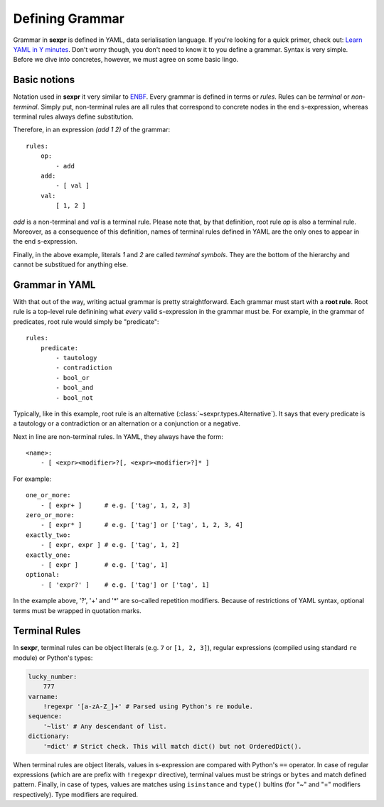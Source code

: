 Defining Grammar
================

Grammar in **sexpr** is defined in YAML, data serialisation language.
If you're looking for a quick primer, check out: `Learn YAML in Y minutes
<https://learnxinyminutes.com/docs/yaml/>`_.
Don't worry though, you don't need to know it to you define a grammar.
Syntax is very simple. Before we dive into concretes,
however, we must agree on some basic lingo.

Basic notions
-------------

Notation used in **sexpr** it very similar to `ENBF
<https://en.wikipedia.org/wiki/Extended_Backus%E2%80%93Naur_form>`_.
Every grammar is defined in terms or *rules*. Rules can be
*terminal* or *non-terminal*. Simply put, non-terminal rules
are all rules that correspond to concrete nodes in the end s-expression,
whereas terminal rules always define substitution.

Therefore, in an expression `(add 1 2)` of the grammar::

    rules:
        op:
            - add
        add:
            - [ val ]
        val:
            [ 1, 2 ]

`add` is a non-terminal and `val` is a terminal rule. Please note that, by that
definition, root rule `op` is also a terminal rule. Moreover, as a consequence
of this definition, names of terminal rules defined in YAML are the only
ones to appear in the end s-expression.

Finally, in the above example, literals *1* and *2* are called *terminal symbols*.
They are the bottom of the hierarchy and cannot be substitued for anything
else.

Grammar in YAML
---------------

With that out of the way, writing actual grammar is pretty straightforward.
Each grammar must start with a **root rule**. Root rule is a top-level rule
definining what *every* valid s-expression in the grammar must be.
For example, in the grammar of predicates, root rule would simply be "predicate"::

    rules:
        predicate:
            - tautology
            - contradiction
            - bool_or
            - bool_and
            - bool_not

Typically, like in this example, root rule is an alternative
(:class:`~sexpr.types.Alternative`). It says
that every predicate is a tautology or a contradiction or an alternation or
a conjunction or a negative.

Next in line are non-terminal rules. In YAML, they always have the form::

    <name>:
        - [ <expr><modifier>?[, <expr><modifier>?]* ]

For example::

    one_or_more:
        - [ expr+ ]      # e.g. ['tag', 1, 2, 3]
    zero_or_more:
        - [ expr* ]      # e.g. ['tag'] or ['tag', 1, 2, 3, 4]
    exactly_two:
        - [ expr, expr ] # e.g. ['tag', 1, 2]
    exactly_one:
        - [ expr ]       # e.g. ['tag', 1]
    optional:
        - [ 'expr?' ]    # e.g. ['tag'] or ['tag', 1]

In the example above, '?', '+' and '*' are so-called repetition modifiers.
Because of restrictions of YAML syntax, optional terms must be wrapped
in quotation marks.

Terminal Rules
---------------

In **sexpr**, terminal rules can be object literals (e.g. ``7`` or ``[1, 2, 3]``),
regular expressions (compiled using standard ``re`` module) or Python's
types:

.. code-block:: python

    lucky_number:
        777
    varname:
        !regexpr '[a-zA-Z_]+' # Parsed using Python's re module.
    sequence:
        '~list' # Any descendant of list.
    dictionary:
        '=dict' # Strict check. This will match dict() but not OrderedDict().

When terminal rules are object literals, values in s-expression are compared
with Python's ``==`` operator. In case of regular expressions (which are
are prefix with ``!regexpr`` directive), terminal
values must be strings or ``bytes`` and match defined pattern. Finally,
in case of types, values are matches using ``isinstance`` and ``type()``
bultins (for "~" and "=" modifiers respectively). Type modifiers are
required.
